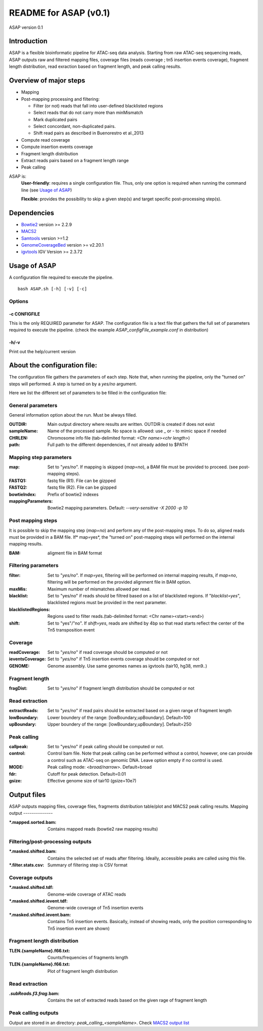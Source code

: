 ===================================
README for ASAP (v0.1)
===================================
ASAP version 0.1

Introduction 
============

ASAP is a flexible bioinformatic pipeline for ATAC-seq data analysis. Starting from raw ATAC-seq sequencing reads, ASAP outputs raw and filtered mapping files, coverage files (reads coverage ; tn5 insertion events coverage), fragment length distribution, read exraction based on fragment length, and peak calling results. 

Overview of major steps 
==========================

- Mapping 
- Post-mapping processing and filtering:

  - Filter (or not) reads that fall into user-defined blacklisted regions
  - Select reads that do not carry more than minMismatch
  - Mark duplicated pairs
  - Select concordant, non-duplicated pairs. 
  - Shift read pairs as described in Buenorestro et al.,2013
- Compute read coverage
- Compute insertion events coverage
- Fragment length distribution
- Extract reads pairs based on a fragment length range
- Peak calling

ASAP is:
 **User-friendly**: requires a single configuration file. Thus, only one option is required when running the command line (see `Usage of ASAP`_)
 

 **Flexible**: provides the possibility to skip a given step(s) and target specific post-processing step(s).


Dependencies
============

* `Bowtie2 <http://bowtie-bio.sourceforge.net/bowtie2/index.shtml>`_   version >= 2.2.9 
* `MACS2 <https://github.com/taoliu/MACS>`_ 
* `Samtools <http://samtools.sourceforge.net/>`_ version >=1.2
*  `GenomeCoverageBed <http://bedtools.readthedocs.io/en/latest/index.html>`_  version >= v2.20.1
* `igvtools <https://software.broadinstitute.org/software/igv/igvtools>`_  IGV Version >= 2.3.72


Usage of ASAP
=============
A configuration file required to execute the pipeline. 

::
 
 bash ASAP.sh [-h] [-v] [-c]



Options
--------

-c CONFIGFILE
```````````````
This is the only REQUIRED parameter for ASAP. The configuration file is a text file that gathers the full set of parameters required to execute the pipeline. (check the example *ASAP_configFile_example.conf* in distribution)

-h/-v 
``````
Print out the help/current version


About the configuration file:
=============================

The configuration file gathers the parameters of each step. Note that, when running the pipeline, only the "turned on" steps will performed. A step is turned on by a *yes/no* argument.

Here we list the different set of parameters to be filled in the configuration file: 








General parameters
------------------
General information option about the run. Must be always filled. 



:OUTDIR:              Main output directory where results are written. OUTDIR is created if does not exist
:sampleName:          Name of the processed sample. No space is allowed: use _ or - to mimic space if needed
:CHRLEN:              Chromosome info file (tab-delimited format: *<Chr name><chr length>*)
:path:                Full path to the different dependencies, if not already added to $PATH


Mapping step parameters
-----------------------
:map:                         Set to "*yes/no*". If mapping is skipped (*map=no*), a BAM file must be provided to proceed. 
                              (see post-mapping steps).
:FASTQ1:                      fastq file (R1). File can be gizpped
:FASTQ2:                      fastq file (R2). File can be gizpped
:bowtieIndex:                 Prefix of bowtie2 indexes
:mappingParameters: Bowtie2  mapping parameters. Default: *--very-sensitive -X 2000 -p 10*

 
Post mapping steps 
-------------------
It is possible to skip the mapping step (*map=no*) and perform any of the post-mapping steps. To do so, aligned reads must be provided in a BAM file. If* map=yes*, the "turned on" post-mapping steps will performed on the internal mapping results.

:BAM: aligment file in BAM format


Filtering parameters
---------------------

:filter:                     Set to "*yes/no*". If *map=yes*, filtering will be performed on internal mapping results, 
                             if *map=no*, filtering will be performed on the provided alignment file in BAM option. 
                             
:maxMis:                     Maximum number of mismatches allowed per read.
:blacklist:                  Set to "yes/no" if reads should be filtred based on a list of blacklisted regions. 
                             If "*blacklist=yes*", blacklisted regions must be provided in the next parameter. 

:blacklistedRegions:         Regions used to filter reads.(tab-delimited format: <Chr name><start><end>)

:shift:                      Set to "yes"/"no". If *shift=yes*, reads are shifted by 4bp so that read starts reflect the center of the Tn5 transposition event

Coverage
---------
:readCoverage:                Set to "*yes/no*" if read coverage should be computed or not
:ieventsCoverage:             Set to "*yes/no*" if Tn5 insertion events coverage should be computed or not
:GENOME:                      Genome assembly. Use same genomes names as igvtools (tair10, hg38, mm9..)

Fragment length
---------------
:fragDist:                    Set to "*yes/no*" if fragment length distribution should be computed or not


Read extraction
---------------
:extractReads:                Set to "*yes/no*" if read pairs should be extracted based on a given range of fragment length
:lowBoundary:                 Lower boundery of the range: [lowBoundary,upBoundary]. Default=100
:upBoundary:				  Upper boundery of the range: [lowBoundary,upBoundary]. Default=250          


Peak calling
------------
:callpeak:                     Set to "yes/no" if peak calling should be computed or not.
:control:                      Control bam file. Note that peak calling can be performed without a control, however, one can                            provide a control such as ATAC-seq on genomic DNA. Leave option empty if no control is used.
:MODE:                         Peak calling mode: *<broad/narrow>*. Default=broad
:fdr:                          Cutoff for peak detection. Default=0.01
:gsize:                        Effective genome size of tair10 (gsize=10e7)



Output files
============

ASAP outputs mapping files, coverage files, fragments distribution table/plot and MACS2 peak calling results.
Mapping output
---------------

:*.mapped.sorted.bam:                Contains mapped reads (bowtie2 raw mapping results)

Filtering/post-processing outputs
---------------------------------

:*.masked.shifted.bam: Contains the selected set of reads after filtering. Ideally, accessible peaks are called using this file. 

:*.filter.stats.csv: Summary of filtering step is CSV format

Coverage outputs
----------------
:*.masked.shifted.tdf: Genome-wide coverage of ATAC reads 
:*.masked.shifted.ievent.tdf: Genome-wide coverage of Tn5 insertion events

:*.masked.shifted.ievent.bam: Contains Tn5 insertion events. Basically, instead of showing reads, only the position corresponding to Tn5 insertion event are shown)


Fragment length distribution
----------------------------
:TLEN.{sampleName}.f66.txt: Counts/frequencies of fragments length
:TLEN.{sampleName}.f66.txt: Plot of fragment length distribution

Read extraction
---------------
:*.subReads.f3.frag*.bam: Contains the set of extracted reads based on the given rage of fragment length


Peak calling outputs 
--------------------
Output are stored in an directory: *peak_calling_<sampleName>*. Check `MACS2 output list <https://github.com/taoliu/MACS#output-files>`_


